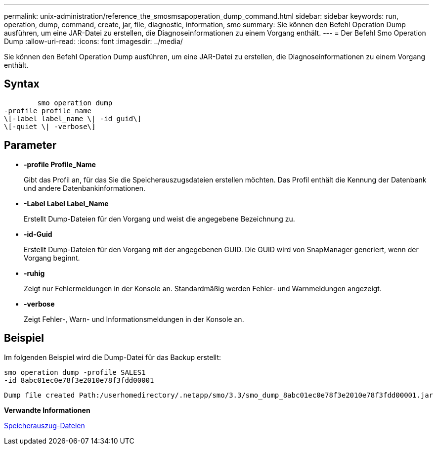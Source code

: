 ---
permalink: unix-administration/reference_the_smosmsapoperation_dump_command.html 
sidebar: sidebar 
keywords: run, operation, dump, command, create, jar, file, diagnostic, information, smo 
summary: Sie können den Befehl Operation Dump ausführen, um eine JAR-Datei zu erstellen, die Diagnoseinformationen zu einem Vorgang enthält. 
---
= Der Befehl Smo Operation Dump
:allow-uri-read: 
:icons: font
:imagesdir: ../media/


[role="lead"]
Sie können den Befehl Operation Dump ausführen, um eine JAR-Datei zu erstellen, die Diagnoseinformationen zu einem Vorgang enthält.



== Syntax

[listing]
----

        smo operation dump
-profile profile_name
\[-label label_name \| -id guid\]
\[-quiet \| -verbose\]
----


== Parameter

* *-profile Profile_Name*
+
Gibt das Profil an, für das Sie die Speicherauszugsdateien erstellen möchten. Das Profil enthält die Kennung der Datenbank und andere Datenbankinformationen.

* *-Label Label Label_Name*
+
Erstellt Dump-Dateien für den Vorgang und weist die angegebene Bezeichnung zu.

* *-id-Guid*
+
Erstellt Dump-Dateien für den Vorgang mit der angegebenen GUID. Die GUID wird von SnapManager generiert, wenn der Vorgang beginnt.

* *-ruhig*
+
Zeigt nur Fehlermeldungen in der Konsole an. Standardmäßig werden Fehler- und Warnmeldungen angezeigt.

* *-verbose*
+
Zeigt Fehler-, Warn- und Informationsmeldungen in der Konsole an.





== Beispiel

Im folgenden Beispiel wird die Dump-Datei für das Backup erstellt:

[listing]
----
smo operation dump -profile SALES1
-id 8abc01ec0e78f3e2010e78f3fdd00001
----
[listing]
----
Dump file created Path:/userhomedirectory/.netapp/smo/3.3/smo_dump_8abc01ec0e78f3e2010e78f3fdd00001.jar
----
*Verwandte Informationen*

xref:concept_dump_files.adoc[Speicherauszug-Dateien]
